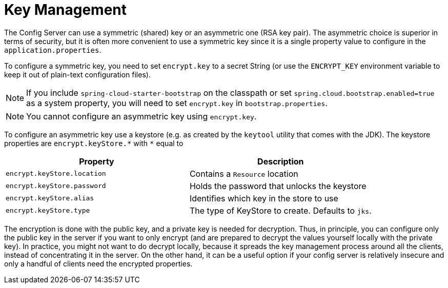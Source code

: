 [[key-management]]
= Key Management

The Config Server can use a symmetric (shared) key or an asymmetric one (RSA key pair).
The asymmetric choice is superior in terms of security, but it is often more convenient to use a symmetric key since it is a single property value to configure in the `application.properties`.

To configure a symmetric key, you need to set `encrypt.key` to a secret String (or use the `ENCRYPT_KEY` environment variable to keep it out of plain-text configuration files).

NOTE: If you include `spring-cloud-starter-bootstrap` on the classpath or set `spring.cloud.bootstrap.enabled=true` as a system property, you will need to set `encrypt.key` in `bootstrap.properties`.

NOTE: You cannot configure an asymmetric key using `encrypt.key`.

To configure an asymmetric key use a keystore (e.g. as
created by the `keytool` utility that comes with the JDK). The
keystore properties are `encrypt.keyStore.\*` with `*` equal to

[options="header"]
|===
^|Property ^|Description
|`encrypt.keyStore.location`|Contains a `Resource` location
|`encrypt.keyStore.password`|Holds the password that unlocks the keystore
|`encrypt.keyStore.alias`|Identifies which key in the store to use
|`encrypt.keyStore.type`|The type of KeyStore to create.  Defaults to `jks`.
|===

The encryption is done with the public key, and a private key is
needed for decryption.
Thus, in principle, you can configure only the public key in the server if you want to only encrypt (and are prepared to decrypt the values yourself locally with the private key).
In practice, you might not want to do decrypt locally, because it spreads the key management process around all the clients, instead of
concentrating it in the server.
On the other hand, it can be a useful option if your config server is relatively insecure and only a handful of clients need the encrypted properties.

